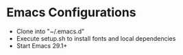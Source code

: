 * Emacs Configurations
- Clone into "~/.emacs.d"
- Execute setup.sh to install fonts and local dependencies
- Start Emacs 29.1+

